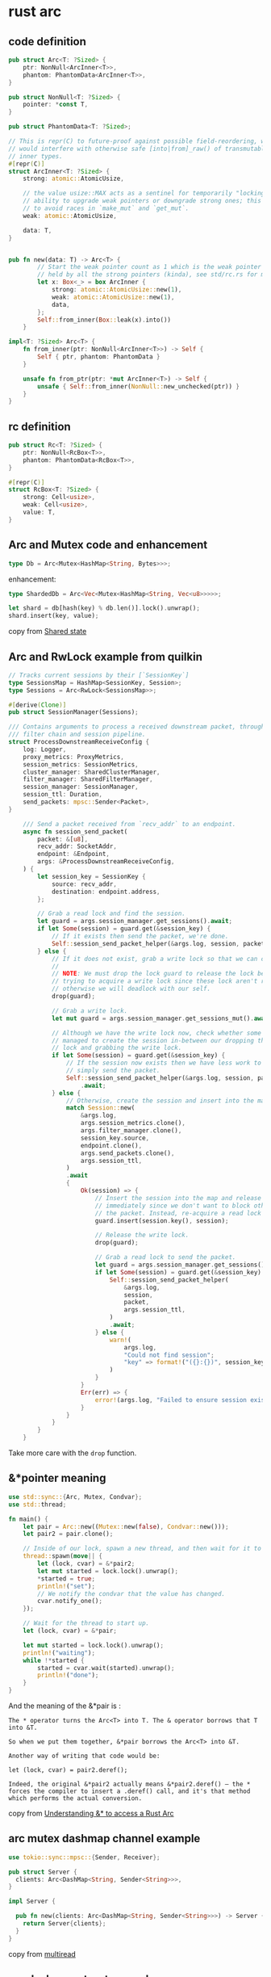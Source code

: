 * rust arc
:PROPERTIES:
:CUSTOM_ID: rust-arc
:END:
** code definition
:PROPERTIES:
:CUSTOM_ID: code-definition
:END:
#+begin_src rust
pub struct Arc<T: ?Sized> {
    ptr: NonNull<ArcInner<T>>,
    phantom: PhantomData<ArcInner<T>>,
}

pub struct NonNull<T: ?Sized> {
    pointer: *const T,
}

pub struct PhantomData<T: ?Sized>;

// This is repr(C) to future-proof against possible field-reordering, which
// would interfere with otherwise safe [into|from]_raw() of transmutable
// inner types.
#[repr(C)]
struct ArcInner<T: ?Sized> {
    strong: atomic::AtomicUsize,

    // the value usize::MAX acts as a sentinel for temporarily "locking" the
    // ability to upgrade weak pointers or downgrade strong ones; this is used
    // to avoid races in `make_mut` and `get_mut`.
    weak: atomic::AtomicUsize,

    data: T,
}


pub fn new(data: T) -> Arc<T> {
        // Start the weak pointer count as 1 which is the weak pointer that's
        // held by all the strong pointers (kinda), see std/rc.rs for more info
        let x: Box<_> = box ArcInner {
            strong: atomic::AtomicUsize::new(1),
            weak: atomic::AtomicUsize::new(1),
            data,
        };
        Self::from_inner(Box::leak(x).into())
    }

impl<T: ?Sized> Arc<T> {
    fn from_inner(ptr: NonNull<ArcInner<T>>) -> Self {
        Self { ptr, phantom: PhantomData }
    }

    unsafe fn from_ptr(ptr: *mut ArcInner<T>) -> Self {
        unsafe { Self::from_inner(NonNull::new_unchecked(ptr)) }
    }
}
#+end_src

** rc definition
:PROPERTIES:
:CUSTOM_ID: rc-definition
:END:
#+begin_src rust
pub struct Rc<T: ?Sized> {
    ptr: NonNull<RcBox<T>>,
    phantom: PhantomData<RcBox<T>>,
}

#[repr(C)]
struct RcBox<T: ?Sized> {
    strong: Cell<usize>,
    weak: Cell<usize>,
    value: T,
}
#+end_src

** Arc and Mutex code and enhancement
:PROPERTIES:
:CUSTOM_ID: arc-and-mutex-code-and-enhancement
:END:
#+begin_src rust
type Db = Arc<Mutex<HashMap<String, Bytes>>>;
#+end_src

enhancement:

#+begin_src rust
type ShardedDb = Arc<Vec<Mutex<HashMap<String, Vec<u8>>>>>;

let shard = db[hash(key) % db.len()].lock().unwrap();
shard.insert(key, value);
#+end_src

copy from [[https://tokio.rs/tokio/tutorial/shared-state][Shared state]]

** Arc and RwLock example from quilkin
:PROPERTIES:
:CUSTOM_ID: arc-and-rwlock-example-from-quilkin
:END:
#+begin_src rust
// Tracks current sessions by their [`SessionKey`]
type SessionsMap = HashMap<SessionKey, Session>;
type Sessions = Arc<RwLock<SessionsMap>>;

#[derive(Clone)]
pub struct SessionManager(Sessions);

/// Contains arguments to process a received downstream packet, through the
/// filter chain and session pipeline.
struct ProcessDownstreamReceiveConfig {
    log: Logger,
    proxy_metrics: ProxyMetrics,
    session_metrics: SessionMetrics,
    cluster_manager: SharedClusterManager,
    filter_manager: SharedFilterManager,
    session_manager: SessionManager,
    session_ttl: Duration,
    send_packets: mpsc::Sender<Packet>,
}

    /// Send a packet received from `recv_addr` to an endpoint.
    async fn session_send_packet(
        packet: &[u8],
        recv_addr: SocketAddr,
        endpoint: &Endpoint,
        args: &ProcessDownstreamReceiveConfig,
    ) {
        let session_key = SessionKey {
            source: recv_addr,
            destination: endpoint.address,
        };

        // Grab a read lock and find the session.
        let guard = args.session_manager.get_sessions().await;
        if let Some(session) = guard.get(&session_key) {
            // If it exists then send the packet, we're done.
            Self::session_send_packet_helper(&args.log, session, packet, args.session_ttl).await
        } else {
            // If it does not exist, grab a write lock so that we can create it.
            //
            // NOTE: We must drop the lock guard to release the lock before
            // trying to acquire a write lock since these lock aren't reentrant,
            // otherwise we will deadlock with our self.
            drop(guard);

            // Grab a write lock.
            let mut guard = args.session_manager.get_sessions_mut().await;

            // Although we have the write lock now, check whether some other thread
            // managed to create the session in-between our dropping the read
            // lock and grabbing the write lock.
            if let Some(session) = guard.get(&session_key) {
                // If the session now exists then we have less work to do,
                // simply send the packet.
                Self::session_send_packet_helper(&args.log, session, packet, args.session_ttl)
                    .await;
            } else {
                // Otherwise, create the session and insert into the map.
                match Session::new(
                    &args.log,
                    args.session_metrics.clone(),
                    args.filter_manager.clone(),
                    session_key.source,
                    endpoint.clone(),
                    args.send_packets.clone(),
                    args.session_ttl,
                )
                .await
                {
                    Ok(session) => {
                        // Insert the session into the map and release the write lock
                        // immediately since we don't want to block other threads while we send
                        // the packet. Instead, re-acquire a read lock and send the packet.
                        guard.insert(session.key(), session);

                        // Release the write lock.
                        drop(guard);

                        // Grab a read lock to send the packet.
                        let guard = args.session_manager.get_sessions().await;
                        if let Some(session) = guard.get(&session_key) {
                            Self::session_send_packet_helper(
                                &args.log,
                                session,
                                packet,
                                args.session_ttl,
                            )
                            .await;
                        } else {
                            warn!(
                                args.log,
                                "Could not find session";
                                "key" => format!("({}:{})", session_key.source.to_string(), session_key.destination.to_string())
                            )
                        }
                    }
                    Err(err) => {
                        error!(args.log, "Failed to ensure session exists"; "error" => %err);
                    }
                }
            }
        }
    }
#+end_src

Take more care with the =drop= function.

** &*pointer meaning
:PROPERTIES:
:CUSTOM_ID: pointer-meaning
:END:
#+begin_src rust
use std::sync::{Arc, Mutex, Condvar};
use std::thread;

fn main() {
    let pair = Arc::new((Mutex::new(false), Condvar::new()));
    let pair2 = pair.clone();

    // Inside of our lock, spawn a new thread, and then wait for it to start.
    thread::spawn(move|| {
        let (lock, cvar) = &*pair2;
        let mut started = lock.lock().unwrap();
        *started = true;
        println!("set");
        // We notify the condvar that the value has changed.
        cvar.notify_one();
    });

    // Wait for the thread to start up.
    let (lock, cvar) = &*pair;

    let mut started = lock.lock().unwrap();
    println!("waiting");
    while !*started {
        started = cvar.wait(started).unwrap();
        println!("done");
    }
}
#+end_src

#+RESULTS:
: waiting
: set
: done

And the meaning of the &*pair is :

#+begin_example
The * operator turns the Arc<T> into T. The & operator borrows that T into &T.

So when we put them together, &*pair borrows the Arc<T> into &T.

Another way of writing that code would be:

let (lock, cvar) = pair2.deref();

Indeed, the original &*pair2 actually means &*pair2.deref() – the * forces the compiler to insert a .deref() call, and it's that method which performs the actual conversion.
#+end_example

copy from
[[https://stackoverflow.com/questions/62651479/understanding-to-access-a-rust-arc][Understanding
&* to access a Rust Arc]]

** arc mutex dashmap channel example
:PROPERTIES:
:CUSTOM_ID: arc-mutex-dashmap-channel-example
:END:
#+begin_src rust
use tokio::sync::mpsc::{Sender, Receiver};

pub struct Server {
  clients: Arc<DashMap<String, Sender<String>>>,
}

impl Server {

  pub fn new(clients: Arc<DashMap<String, Sender<String>>>) -> Server {
    return Server{clients};
  }
}
#+end_src

copy from [[https://github.com/bww/multiread][multiread]]

** arc dashmap struct example
:PROPERTIES:
:CUSTOM_ID: arc-dashmap-struct-example
:END:
the value in the dashmap might be =Arc<T>=

#+begin_src rust
// raft_node.rs
#[derive(Clone)]
pub struct Peer {
    addr: String,
    client: Arc<RwLock<Option<RaftGrpcClient>>>,
    grpc_fails: Arc<AtomicU64>,
    grpc_fail_time: Arc<AtomicI64>,
}

impl Peer {
    pub fn new(addr: String) -> Peer {
        debug!("connecting to node at {}...", addr);
        Peer {
            addr,
            client: Arc::new(RwLock::new(None)),
            grpc_fails: Arc::new(AtomicU64::new(0)),
            grpc_fail_time: Arc::new(AtomicI64::new(0))
        }
    }
}


/// A mailbox to send messages to a ruung raft node.
#[derive(Clone)]
pub struct Mailbox {
    peers: Arc<DashMap<(u64, String), Peer>>,
    sender: mpsc::Sender<Message>,
}

#+end_src

copy from [[https://github.com/rmqtt/rmqtt-raft][rmqtt-raft]]

** arc dashmap box trait example
:PROPERTIES:
:CUSTOM_ID: arc-dashmap-box-trait-example
:END:
the value in the dashmap might be =Pin<Box<dyn Trait>>=

#+begin_src rust
struct DataSender {
    req: Request<Body>,
    res_body_streams_sender: mpsc::UnboundedSender<
        Pin<Box<dyn Stream<Item = Result<Bytes, std::convert::Infallible>> + Send>>,
    >,
}

struct DataReceiver {
    res_sender: oneshot::Sender<Response<Body>>,
}

pub struct PipingServer {
    path_to_sender: Arc<dashmap::DashMap<String, DataSender>>,
    path_to_receiver: Arc<dashmap::DashMap<String, DataReceiver>>,
}

impl Clone for PipingServer {
    fn clone(&self) -> Self {
        PipingServer {
            path_to_sender: Arc::clone(&self.path_to_sender),
            path_to_receiver: Arc::clone(&self.path_to_receiver),
        }
    }
}

impl PipingServer {
    pub fn new() -> Self {
        PipingServer {
            path_to_sender: Arc::new(dashmap::DashMap::new()),
            path_to_receiver: Arc::new(dashmap::DashMap::new()),
        }
    }

#+end_src

copy from
[[https://github.com/nwtgck/piping-server-rust][piping-server-rust]]

or:

#+begin_src rust
// Output to a raw file and a parsed file.
#[derive(Clone)]
struct Output(Arc<Mutex<Box<dyn std::io::Write + Send>>>);

let splitted_files: Arc<DashMap<String, Output>> = Arc::new(DashMap::new());
let entry = splitted_files
                    .entry(output_file_name.clone())
                    .or_insert_with(move || {
                        let buf_writer = {
                            std::fs::create_dir_all(output_dir.as_path()).unwrap();
                            let f_out = std::fs::OpenOptions::new()
                                .create(true)
                                .write(true)
                                .truncate(true)
                                .open(Path::new(output_dir.as_path()).join(output_file_name))
                                .unwrap();
                            std::io::BufWriter::new(GzEncoder::new(f_out, Compression::default()))
                        };
                        Output(Arc::new(Mutex::new(Box::new(buf_writer))))
                    });
#+end_src

copy from
[[https://github.com/crypto-crawler/crypto-cli-tools][crypto-cli-tools]]

The value in the dashmap should be Arc<Box>, or, Pin<Box>.

** arc str
:PROPERTIES:
:CUSTOM_ID: arc-str
:END:
#+begin_example
    Text (UTF-8)    Bytes
Immutable reference / slice &str    &[u8]
Owned, can grow String  Vec<u8>
Owned, fixed len    Box<str>    Box<[u8]>
Shared ownership (atomic)   Arc<str>    Arc<[u8]>
#+end_example

copy from
[[https://fasterthanli.me/articles/the-curse-of-strong-typing][The curse
of strong typing]]
